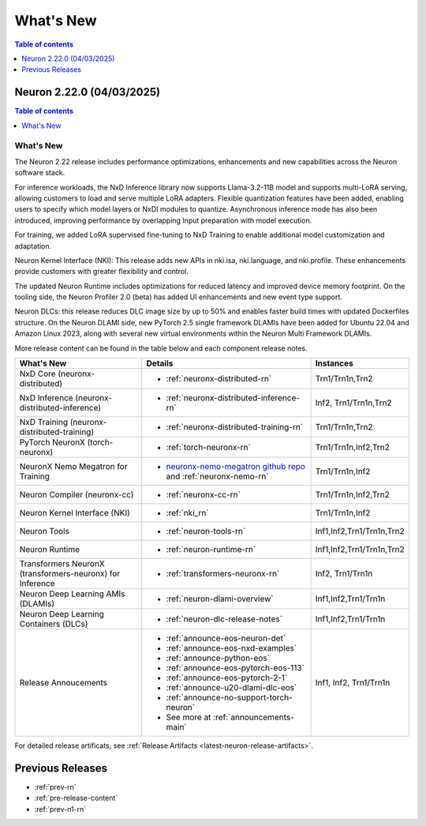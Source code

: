 .. _neuron-whatsnew:

What's New
==========

.. contents:: Table of contents
   :local:
   :depth: 1

.. _latest-neuron-release:

.. _neuron-2.22.0-whatsnew:

Neuron 2.22.0 (04/03/2025)
---------------------------

.. contents:: Table of contents
   :local:
   :depth: 1

What's New
^^^^^^^^^^

The Neuron 2.22 release includes performance optimizations, enhancements and new capabilities across the Neuron software stack. 

For inference workloads, the NxD Inference library now supports Llama-3.2-11B model and supports multi-LoRA serving, allowing customers to load and serve multiple LoRA adapters. Flexible quantization features have been added, enabling users to specify which model layers or NxDI modules to quantize. Asynchronous inference mode has also been introduced, improving performance by overlapping Input preparation with model execution.

For training, we added LoRA supervised fine-tuning to NxD Training to enable additional model customization and adaptation.

Neuron Kernel Interface (NKI): This release adds new APIs in nki.isa, nki.language, and nki.profile. These enhancements provide customers with greater flexibility and control.

The updated Neuron Runtime includes optimizations for reduced latency and improved device memory footprint. On the tooling side, the Neuron Profiler 2.0 (beta) has added UI enhancements and new event type support.

Neuron DLCs: this release reduces DLC image size by up to 50% and enables faster build times with updated Dockerfiles structure. On the Neuron DLAMI side, new PyTorch 2.5 single framework DLAMIs have been added for Ubuntu 22.04 and Amazon Linux 2023, along with several new virtual environments within the Neuron Multi Framework DLAMIs.


More release content can be found in the table below and each component release notes.

.. list-table::
   :widths: auto
   :header-rows: 1
   :align: left
   :class: table-smaller-font-size

   * - What's New
     - Details
     - Instances

   * - NxD Core (neuronx-distributed) 
     - * :ref:`neuronx-distributed-rn`   
     - Trn1/Trn1n,Trn2

   * - NxD Inference (neuronx-distributed-inference)
     - * :ref:`neuronx-distributed-inference-rn` 
     - Inf2, Trn1/Trn1n,Trn2

   * - NxD Training (neuronx-distributed-training)
     - * :ref:`neuronx-distributed-training-rn` 
     - Trn1/Trn1n,Trn2

   * - PyTorch NeuronX (torch-neuronx)
     - * :ref:`torch-neuronx-rn`
     - Trn1/Trn1n,Inf2,Trn2

   * - NeuronX Nemo Megatron for Training
     - * `neuronx-nemo-megatron github repo <https://github.com/aws-neuron/neuronx-nemo-megatron>`_  and  :ref:`neuronx-nemo-rn`
     - Trn1/Trn1n,Inf2

   * - Neuron Compiler (neuronx-cc)
     - * :ref:`neuronx-cc-rn`
     - Trn1/Trn1n,Inf2,Trn2
  
   * - Neuron Kernel Interface (NKI)
     - * :ref:`nki_rn`
     - Trn1/Trn1n,Inf2

   * - Neuron Tools
     - * :ref:`neuron-tools-rn`
     - Inf1,Inf2,Trn1/Trn1n,Trn2

   * - Neuron Runtime
     - * :ref:`neuron-runtime-rn`
     - Inf1,Inf2,Trn1/Trn1n,Trn2

   * - Transformers NeuronX (transformers-neuronx) for Inference
     - * :ref:`transformers-neuronx-rn` 
     - Inf2, Trn1/Trn1n

   * - Neuron Deep Learning AMIs (DLAMIs)
     - * :ref:`neuron-dlami-overview`
     - Inf1,Inf2,Trn1/Trn1n

   * - Neuron Deep Learning Containers (DLCs)
     - * :ref:`neuron-dlc-release-notes`
     - Inf1,Inf2,Trn1/Trn1n

   * - Release Annoucements
     - * :ref:`announce-eos-neuron-det`
       * :ref:`announce-eos-nxd-examples`
       * :ref:`announce-python-eos`
       * :ref:`announce-eos-pytorch-eos-113`
       * :ref:`announce-eos-pytorch-2-1`
       * :ref:`announce-u20-dlami-dlc-eos`
       * :ref:`announce-no-support-torch-neuron`
       * See more at :ref:`announcements-main`
     - Inf1, Inf2, Trn1/Trn1n


For detailed release artificats, see :ref:`Release Artifacts <latest-neuron-release-artifacts>`.


Previous Releases
-----------------

* :ref:`prev-rn`
* :ref:`pre-release-content`
* :ref:`prev-n1-rn`
